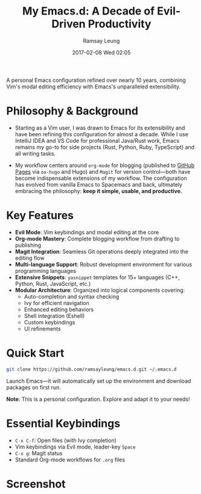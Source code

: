 #+TITLE: My Emacs.d: A Decade of Evil-Driven Productivity
#+AUTHOR: Ramsay Leung
#+EMAIL: ramsayleung@gmail.com
#+DATE: 2017-02-08 Wed 02:05
A personal Emacs configuration refined over nearly 10 years, combining Vim's modal editing efficiency with Emacs's unparalleled extensibility.

* Philosophy & Background
  - Starting as a Vim user, I was drawn to Emacs for its extensibility and have been refining this configuration for almost a decade. While I use IntelliJ IDEA and VS Code for professional Java/Rust work, Emacs remains my go-to for side projects (Rust, Python, Ruby, TypeScript) and all writing tasks.

  - My workflow centers around =org-mode= for blogging (published to [[https://github.com/ramsayleung/ramsayleung.github.io][GitHub Pages]] via =ox-hugo= and Hugo) and =Magit= for version control—both have become indispensable extensions of my workflow. The configuration has evolved from vanilla Emacs to Spacemacs and back, ultimately embracing the philosophy: *keep it simple, usable, and productive.*

* Key Features

  - *Evil Mode*: Vim keybindings and modal editing at the core
  - *Org-mode Mastery*: Complete blogging workflow from drafting to publishing
  - *Magit Integration*: Seamless Git operations deeply integrated into the editing flow
  - *Multi-language Support*: Robust development environment for various programming languages
  - *Extensive Snippets*: =yasnippet= templates for 15+ languages (C++, Python, Rust, JavaScript, etc.)
  - *Modular Architecture*: Organized into logical components covering:
    - Auto-completion and syntax checking
    - Ivy for efficient navigation
    - Enhanced editing behaviors
    - Shell integration (Eshell)
    - Custom keybindings
    - UI refinements

* Quick Start

  #+BEGIN_SRC bash
    git clone https://github.com/ramsayleung/emacs.d.git ~/.emacs.d
  #+END_SRC

  Launch Emacs—it will automatically set up the environment and download packages on first run.

  *Note*: This is a personal configuration. Explore and adapt it to your needs!

* Essential Keybindings

  - =C-x C-f=: Open files (with Ivy completion)
  - Vim keybindings via Evil mode, leader-key =Space=
  - =C-x g=: Magit status
  - Standard Org-mode workflows for =.org= files

* Screenshot
  [[file:images/emacs20250614.jpg]]

  [[file:images/emacs-racket-mode.jpg]]

  [[file:images/emacs-js-with-org-mode.jpg]]
  
